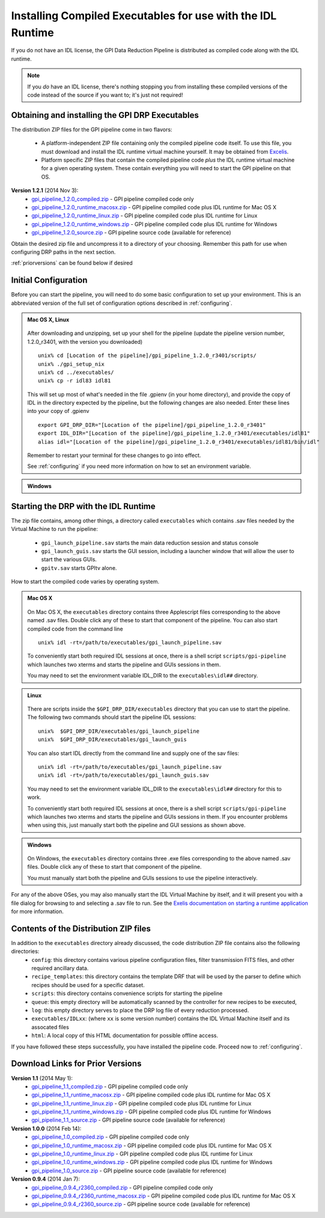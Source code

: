 .. _installing-from-compiled:

Installing Compiled Executables for use with the IDL Runtime
==============================================================

If you do not have an IDL license, the GPI Data Reduction Pipeline is 
distributed as compiled code along with the IDL runtime. 

.. note::
        If you *do* have an IDL license, there's nothing stopping you from
        installing these compiled versions of the code instead of the source if you want
        to; it's just not required! 

  

.. _executables:

Obtaining and installing the GPI DRP Executables
^^^^^^^^^^^^^^^^^^^^^^^^^^^^^^^^^^^^^^^^^^^^^^^^^^^

The distribution ZIP files for the GPI pipeline come in two flavors:

 * A platform-independent ZIP file containing only the compiled pipeline code itself. To use this file, you must
   download and install the IDL runtime virtual machine yourself. It may be obtained from `Excelis <http://www.exelisvis.com/ProductsServices/IDL.aspx>`_.
 * Platform specific ZIP files that contain the compiled pipeline code *plus* the IDL runtime virtual machine for a given operating system.
   These contain everything you will need to start the GPI pipeline on that OS.


**Version 1.2.1** (2014 Nov 3): 
 * `gpi_pipeline_1.2.0_compiled.zip <http://www.stsci.edu/~mperrin/gpi/downloads/gpi_pipeline_1.2.0_compiled.zip>`_ -  GPI pipeline compiled code only
 * `gpi_pipeline_1.2.0_runtime_macosx.zip <http://www.stsci.edu/~mperrin/gpi/downloads/gpi_pipeline_1.2.0_runtime_macosx.zip>`_ - GPI pipeline compiled code plus IDL runtime for Mac OS X
 * `gpi_pipeline_1.2.0_runtime_linux.zip <http://www.stsci.edu/~mperrin/gpi/downloads/gpi_pipeline_1.2.0_runtime_linux.zip>`_ - GPI pipeline compiled code plus IDL runtime for Linux
 * `gpi_pipeline_1.2.0_runtime_windows.zip <http://www.stsci.edu/~mperrin/gpi/downloads/gpi_pipeline_1.2.0_runtime_windows.zip>`_ - GPI pipeline compiled code plus IDL runtime for Windows
 * `gpi_pipeline_1.2.0_source.zip <http://www.stsci.edu/~mperrin/gpi/downloads/gpi_pipeline_1.2.0_source.zip>`_ -  GPI pipeline source code (available for reference)




Obtain the desired zip file and uncompress it to a directory of your choosing. Remember this path for use when configuring DRP paths in the next section.

:ref:`priorversions` can be found below if desired

Initial Configuration
^^^^^^^^^^^^^^^^^^^^^^^^^^^

Before you can start the pipeline, you will need to do some basic configuration to set up your environment. This is an abbreviated version of the full set of configuration options described in :ref:`configuring`.

.. admonition:: Mac OS X, Linux

      .. image:: icon_mac2.png
      .. image:: icon_linux2.png

   After downloading and unzipping, set up your shell for the pipeline (update the pipeline version number, 1.2.0_r3401, with the version you downloaded) ::

        unix% cd [Location of the pipeline]/gpi_pipeline_1.2.0_r3401/scripts/
	unix% ./gpi_setup_nix
	unix% cd ../executables/
	unix% cp -r idl83 idl81

   This will set up most of what's needed in the file .gpienv (in your home directory), and provide the copy of IDL in the directory expected by the pipeline, but the following changes are also needed.  Enter these lines into your copy of .gpienv ::

	export GPI_DRP_DIR="[Location of the pipeline]/gpi_pipeline_1.2.0_r3401"
	export IDL_DIR="[Location of the pipeline]/gpi_pipeline_1.2.0_r3401/executables/idl81"
	alias idl="[Location of the pipeline]/gpi_pipeline_1.2.0_r3401/executables/idl81/bin/idl"

   Remember to restart your terminal for these changes to go into effect.

   See :ref:`configuring` if you need more information on how to set an environment variable. 

.. admonition:: Windows
 
    .. image:: icon_windows2.png

        You may need to add idl to your %PATH%, and/or run the gpi-setup-windows.bat script. 
        ##FIXME## these instructions need to be updated. 

Starting the DRP with the IDL Runtime
^^^^^^^^^^^^^^^^^^^^^^^^^^^^^^^^^^^^^^^^^

The zip file contains, among other things, a directory called ``executables`` which contains .sav files needed by the Virtual Machine to run the pipeline:

 * ``gpi_launch_pipeline.sav`` starts the main data reduction session and status console 
 * ``gpi_launch_guis.sav`` starts the GUI session, including a launcher window that will allow the user to start the various GUIs.
 * ``gpitv.sav`` starts GPItv alone.

How to start the compiled code varies by operating system.

.. admonition:: Mac OS X

      .. image:: icon_mac2.png

   On Mac OS X, the ``executables`` directory contains three Applescript files corresponding to the above named .sav files. 
   Double click any of these to start that component of the pipeline.  You can also start compiled code
   from the command line ::
      
        unix% idl -rt=/path/to/executables/gpi_launch_pipeline.sav

   To conveniently start both required IDL sessions at once, there is a shell script ``scripts/gpi-pipeline`` which 
   launches two xterms and starts the pipeline and GUIs sessions in them.

   You may need to set the environment variable IDL_DIR to the ``executables\idl##`` directory.


.. admonition:: Linux

      .. image:: icon_linux2.png

   There are scripts inside the ``$GPI_DRP_DIR/executables`` directory that you can use to start the pipeline. The following two commands should start the pipeline IDL sessions::

        unix%  $GPI_DRP_DIR/executables/gpi_launch_pipeline
        unix%  $GPI_DRP_DIR/executables/gpi_launch_guis

   You can also start IDL directly from the command line and supply one of the sav files::
      
        unix% idl -rt=/path/to/executables/gpi_launch_pipeline.sav
        unix% idl -rt=/path/to/executables/gpi_launch_guis.sav

   You may need to set the environment variable IDL_DIR to the ``executables\idl##`` directory for this to work.

   To conveniently start both required IDL sessions at once, there is a shell script ``scripts/gpi-pipeline`` which 
   launches two xterms and starts the pipeline and GUIs sessions in them. If you encounter problems when using this, 
   just manually start both the pipeline and GUI sessions as shown above. 



.. admonition:: Windows

    .. image:: icon_windows2.png

   On Windows, the ``executables`` directory contains three .exe files corresponding to the above named .sav files. 
   Double click any of these to start that component of the pipeline.

   You must manually start both the pipeline and GUIs sessions to use the pipeline interactively.



For any of the above OSes, you may also manually start the IDL Virtual Machine by itself, and it will present you with a file dialog for browsing to and selecting a .sav file to run.
See the `Exelis documentation on starting a runtime application <http://www.exelisvis.com/docs/StartingRuntimeApplication.html>`_ for more information.

Contents of the Distribution ZIP files
^^^^^^^^^^^^^^^^^^^^^^^^^^^^^^^^^^^^^^^^^

In addition to the ``executables`` directory already discussed, the code distribution ZIP file contains also the following directories:
 *  ``config``: this directory contains various pipeline configuration files, filter transmission FITS files, and other required ancillary data.
 *  ``recipe_templates``: this directory contains the template DRF that will be used by the parser to define which recipes should be used for a specific dataset.
 *  ``scripts``: this directory contains convenience scripts for starting the pipeline
 *  ``queue``: this empty directory will be automatically scanned by the controller for new recipes to be executed,
 *  ``log``: this empty directory serves to place the DRP log file of every reduction processed.
 *  ``executables/IDLxx``: (where ``xx`` is some version number) contains the IDL Virtual Machine itself and its assocated files 
 *  ``html``: A local copy of this HTML documentation for possible offline access.


If you have followed these steps successfully, you have installed the pipeline code. 
Proceed now to :ref:`configuring`.


.. _priorversions:


Download Links for Prior Versions
^^^^^^^^^^^^^^^^^^^^^^^^^^^^^^^^^^^

**Version 1.1** (2014 May 1): 
 * `gpi_pipeline_1.1_compiled.zip <http://www.stsci.edu/~mperrin/gpi/downloads/gpi_pipeline_1.1_compiled.zip>`_ -  GPI pipeline compiled code only
 * `gpi_pipeline_1.1_runtime_macosx.zip <http://www.stsci.edu/~mperrin/gpi/downloads/gpi_pipeline_1.1_runtime_macosx.zip>`_ - GPI pipeline compiled code plus IDL runtime for Mac OS X
 * `gpi_pipeline_1.1_runtime_linux.zip <http://www.stsci.edu/~mperrin/gpi/downloads/gpi_pipeline_1.1_runtime_linux.zip>`_ - GPI pipeline compiled code plus IDL runtime for Linux
 * `gpi_pipeline_1.1_runtime_windows.zip <http://www.stsci.edu/~mperrin/gpi/downloads/gpi_pipeline_1.1_runtime_windows.zip>`_ - GPI pipeline compiled code plus IDL runtime for Windows
 * `gpi_pipeline_1.1_source.zip <http://www.stsci.edu/~mperrin/gpi/downloads/gpi_pipeline_1.1_source.zip>`_ -  GPI pipeline source code (available for reference)



**Version 1.0.0** (2014 Feb 14): 
 * `gpi_pipeline_1.0_compiled.zip <http://www.stsci.edu/~mperrin/gpi/downloads/gpi_pipeline_1.0_compiled.zip>`_ -  GPI pipeline compiled code only
 * `gpi_pipeline_1.0_runtime_macosx.zip <http://www.stsci.edu/~mperrin/gpi/downloads/gpi_pipeline_1.0_runtime_macosx.zip>`_ - GPI pipeline compiled code plus IDL runtime for Mac OS X
 * `gpi_pipeline_1.0_runtime_linux.zip <http://www.stsci.edu/~mperrin/gpi/downloads/gpi_pipeline_1.0_runtime_linux.zip>`_ - GPI pipeline compiled code plus IDL runtime for Linux
 * `gpi_pipeline_1.0_runtime_windows.zip <http://www.stsci.edu/~mperrin/gpi/downloads/gpi_pipeline_1.0_runtime_windows.zip>`_ - GPI pipeline compiled code plus IDL runtime for Windows
 * `gpi_pipeline_1.0_source.zip <http://www.stsci.edu/~mperrin/gpi/downloads/gpi_pipeline_1.0_source.zip>`_ -  GPI pipeline source code (available for reference)


**Version 0.9.4** (2014 Jan 7):
 * `gpi_pipeline_0.9.4_r2360_compiled.zip <http://www.stsci.edu/~mperrin/gpi/downloads/gpi_pipeline_0.9.4_r2360_compiled.zip>`_ -  GPI pipeline compiled code only
 * `gpi_pipeline_0.9.4_r2360_runtime_macosx.zip <http://www.stsci.edu/~mperrin/gpi/downloads/gpi_pipeline_0.9.4_r2360_runtime_macosx.zip>`_ - GPI pipeline compiled code plus IDL runtime for Mac OS X
 * `gpi_pipeline_0.9.4_r2360_source.zip <http://www.stsci.edu/~mperrin/gpi/downloads/gpi_pipeline_0.9.4_r2360_source.zip>`_ -  GPI pipeline source code (available for reference)

.. comment 
    **Version 0.9.2** (2013 Sept 5):
     * `gpi_pipeline_0.9.2_r1926_compiled.zip <http://www.stsci.edu/~mperrin/gpi/downloads/gpi_pipeline_0.9.2_r1926_compiled.zip>`_ -  GPI pipeline compiled code only
     * `gpi_pipeline_0.9.2_r1926_runtime_macosx.zip <http://www.stsci.edu/~mperrin/gpi/downloads/gpi_pipeline_0.9.2_r1926_runtime_macosx.zip>`_ - GPI pipeline compiled code plus IDL runtime for Mac OS X
     * `gpi_pipeline_0.9.2_r1926_source.zip <http://www.stsci.edu/~mperrin/gpi/downloads/gpi_pipeline_0.9.2_r1926_source.zip>`_ -  GPI pipeline source code (available for reference)
    **Version 0.9.1** (2013 July 18):
     * `gpi_pipeline_0.9.1_compiled.zip <http://www.stsci.edu/~mperrin/gpi/downloads/gpi_pipeline_0.9.1_compiled.zip>`_ -  GPI pipeline compiled code only
     * `gpi_pipeline_0.9.1_runtime_macosx.zip <http://www.stsci.edu/~mperrin/gpi/downloads/gpi_pipeline_0.9.1_runtime_macosx.zip>`_ - GPI pipeline compiled code plus IDL runtime for Mac OS X
     * `gpi_pipeline_0.9.1_source.zip <http://www.stsci.edu/~mperrin/gpi/downloads/gpi_pipeline_0.9.1_source.zip>`_ -  GPI pipeline source code (available for reference)

.. comment 
   **Temporary pre-release copies of the code hosted as follows**
   * Updated version as of April 29, 2013 (untested): http://www.stsci.edu/~mperrin/software/gpidata/downloads/
     (Not a zip file, just wget or rsync to get the entire directory or retrieve individual files at your choice)
   * Updated version as of June 7, 2012 (untested): http://di.utoronto.ca/~maire/pipeline.zip



